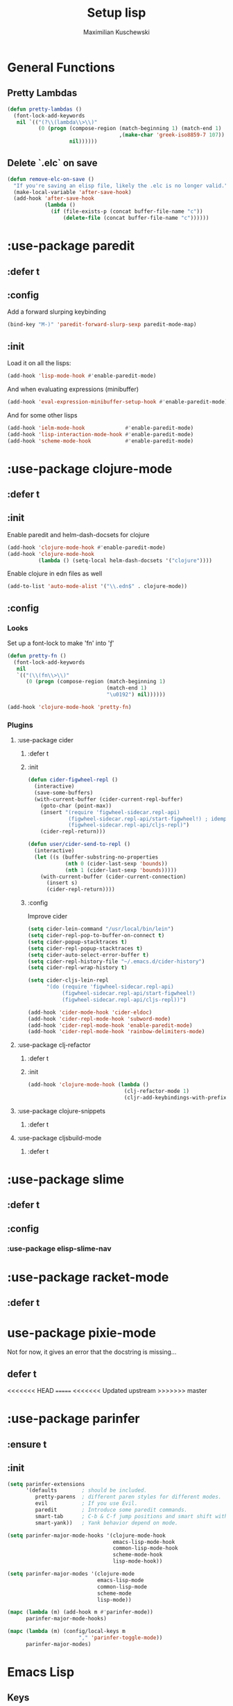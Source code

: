 #+TITLE: Setup lisp
#+AUTHOR: Maximilian Kuschewski
#+DESCRIPTION:
#+PROPERTY: my-file-type emacs-config-package

* General Functions
** Pretty Lambdas
#+begin_src emacs-lisp
(defun pretty-lambdas ()
  (font-lock-add-keywords
   nil `(("(?\\(lambda\\>\\)"
          (0 (progn (compose-region (match-beginning 1) (match-end 1)
                                    ,(make-char 'greek-iso8859-7 107))
                    nil))))))
#+end_src

** Delete `.elc` on save
#+begin_src emacs-lisp
  (defun remove-elc-on-save ()
    "If you're saving an elisp file, likely the .elc is no longer valid."
    (make-local-variable 'after-save-hook)
    (add-hook 'after-save-hook
              (lambda ()
                (if (file-exists-p (concat buffer-file-name "c"))
                    (delete-file (concat buffer-file-name "c"))))))

#+end_src

* :use-package paredit
** :defer t
** :config
Add a forward slurping keybinding
#+begin_src emacs-lisp
(bind-key "M-)" 'paredit-forward-slurp-sexp paredit-mode-map)
#+end_src
** :init
Load it on all the lisps:
#+begin_src emacs-lisp
(add-hook 'lisp-mode-hook #'enable-paredit-mode)
#+end_src
And when evaluating expressions (minibuffer)
#+begin_src emacs-lisp
(add-hook 'eval-expression-minibuffer-setup-hook #'enable-paredit-mode)
#+end_src
And for some other lisps
#+begin_src emacs-lisp
(add-hook 'ielm-mode-hook             #'enable-paredit-mode)
(add-hook 'lisp-interaction-mode-hook #'enable-paredit-mode)
(add-hook 'scheme-mode-hook           #'enable-paredit-mode)
#+end_src

* :use-package clojure-mode
** :defer t
** :init
Enable paredit and helm-dash-docsets for clojure
#+begin_src emacs-lisp
(add-hook 'clojure-mode-hook #'enable-paredit-mode)
(add-hook 'clojure-mode-hook
          (lambda () (setq-local helm-dash-docsets '("clojure"))))
#+end_src

Enable clojure in edn files as well
#+begin_src emacs-lisp
(add-to-list 'auto-mode-alist '("\\.edn$" . clojure-mode))
#+end_src
** :config
*** Looks
Set up a font-lock to make 'fn' into 'ƒ'
#+begin_src emacs-lisp
(defun pretty-fn ()
  (font-lock-add-keywords
   nil
   `(("(\\(fn\\>\\)"
      (0 (progn (compose-region (match-beginning 1)
                                (match-end 1)
                                "\u0192") nil))))))

(add-hook 'clojure-mode-hook 'pretty-fn)

#+end_src
*** Plugins
**** :use-package cider
***** :defer t
***** :init
#+begin_src emacs-lisp
(defun cider-figwheel-repl ()
  (interactive)
  (save-some-buffers)
  (with-current-buffer (cider-current-repl-buffer)
    (goto-char (point-max))
    (insert "(require 'figwheel-sidecar.repl-api)
             (figwheel-sidecar.repl-api/start-figwheel!) ; idempotent
             (figwheel-sidecar.repl-api/cljs-repl)")
    (cider-repl-return)))

(defun user/cider-send-to-repl ()
  (interactive)
  (let ((s (buffer-substring-no-properties
            (nth 0 (cider-last-sexp 'bounds))
            (nth 1 (cider-last-sexp 'bounds)))))
    (with-current-buffer (cider-current-connection)
      (insert s)
      (cider-repl-return))))
#+end_src
***** :config
Improve cider
#+begin_src emacs-lisp
(setq cider-lein-command "/usr/local/bin/lein")
(setq cider-repl-pop-to-buffer-on-connect t)
(setq cider-popup-stacktraces t)
(setq cider-repl-popup-stacktraces t)
(setq cider-auto-select-error-buffer t)
(setq cider-repl-history-file "~/.emacs.d/cider-history")
(setq cider-repl-wrap-history t)

(setq cider-cljs-lein-repl
      "(do (require 'figwheel-sidecar.repl-api)
           (figwheel-sidecar.repl-api/start-figwheel!)
           (figwheel-sidecar.repl-api/cljs-repl))")

(add-hook 'cider-mode-hook 'cider-eldoc)
(add-hook 'cider-repl-mode-hook 'subword-mode)
(add-hook 'cider-repl-mode-hook 'enable-paredit-mode)
(add-hook 'cider-repl-mode-hook 'rainbow-delimiters-mode)
#+end_src
**** :use-package clj-refactor
***** :defer t
***** :init
#+begin_src emacs-lisp
(add-hook 'clojure-mode-hook (lambda ()
                               (clj-refactor-mode 1)
                               (cljr-add-keybindings-with-prefix "s-r")))

#+end_src
**** :use-package clojure-snippets
***** :defer t

**** :use-package cljsbuild-mode
***** :defer t

* :use-package slime
** :defer t
** :config
*** :use-package elisp-slime-nav
* :use-package racket-mode
** :defer t
* use-package pixie-mode
Not for now, it gives an error that the docstring is missing...
** defer t
<<<<<<< HEAD
=======
<<<<<<< Updated upstream
>>>>>>> master
* :use-package parinfer
** :ensure t
** :init
#+begin_src emacs-lisp
  (setq parinfer-extensions
        '(defaults        ; should be included.
           pretty-parens  ; different paren styles for different modes.
           evil           ; If you use Evil.
           paredit        ; Introduce some paredit commands.
           smart-tab      ; C-b & C-f jump positions and smart shift with tab & S-tab.
           smart-yank))   ; Yank behavior depend on mode.

  (setq parinfer-major-mode-hooks '(clojure-mode-hook
                                    emacs-lisp-mode-hook
                                    common-lisp-mode-hook
                                    scheme-mode-hook
                                    lisp-mode-hook))

  (setq parinfer-major-modes '(clojure-mode
                               emacs-lisp-mode
                               common-lisp-mode
                               scheme-mode
                               lisp-mode))

  (mapc (lambda (m) (add-hook m #'parinfer-mode))
        parinfer-major-mode-hooks)

  (mapc (lambda (m) (config/local-keys m
                         "," 'parinfer-toggle-mode))
        parinfer-major-modes)
#+end_src
* Emacs Lisp
** Keys
Add a key to evaluate the buffer
#+begin_src emacs-lisp
(define-key emacs-lisp-mode-map (kbd "C-c v") 'eval-buffer)
#+end_src

Add mode-local leader-keys
#+begin_src emacs-lisp
(config/local-keys '(emacs-lisp-mode lisp-interaction-mode)
  "c" 'byte-compile-file
  "v" 'eval-buffer)
#+end_src

** Hooks
Add some hooks for a nicer experience
#+begin_src emacs-lisp
(add-hook 'emacs-lisp-mode-hook 'turn-on-eldoc-mode)
(add-hook 'emacs-lisp-mode-hook 'remove-elc-on-save)
(add-hook 'emacs-lisp-mode-hook 'enable-paredit-mode)
(add-hook 'emacs-lisp-mode-hook (lambda ()
                                  (run-hooks 'prog-mode-hook)
                                  ;; (run-hooks 'lisp-mode-hook)
                                  ))
;; (add-hook 'emacs-lisp-mode-hook 'elisp-slime-nav-mode)
(add-hook 'emacs-lisp-mode-hook 'pretty-lambdas)
#+end_src

* Keys
** Global Keys
#+begin_src emacs-lisp
;; Should be able to eval-and-replace anywhere.
(global-set-key (kbd "C-c e") 'eval-and-replace)
;; Eval and insert after s-exp
(global-set-key (kbd "C-c i") 'eval-and-insert)
;; Eval and insert after s-exp as comment
(global-set-key (kbd "C-x c") 'eval-and-insert-as-comment)
;; Normal evaluation
(global-set-key (kbd "C-x C-e") 'eval-last-sexp)
#+end_src
** Lisp-local Keys
Improve Tab and Enter:
#+begin_src emacs-lisp
(define-key read-expression-map (kbd "TAB") 'lisp-complete-symbol)
(define-key lisp-mode-shared-map (kbd "RET") 'reindent-then-newline-and-indent)
#+end_src
* Extensions :noexport:
** Paredit
#+begin_src emacs-lisp
  ;; (dolist (mode '(scheme emacs-lisp lisp clojure))
  ;;   (when (> (display-color-cells) 8)
  ;;     (font-lock-add-keywords (intern (concat (symbol-name mode) "-mode"))
  ;;                             '(("(\\|)" . 'paren-face))))
  ;;   (add-hook (intern (concat (symbol-name mode) "-mode-hook"))
  ;;             'enable-paredit-mode)
  ;;   (add-hook (intern (concat (symbol-name mode) "-mode-hook"))
  ;;             'enable-paredit-mode))
#+end_src
* Provide it
#+begin_src emacs-lisp
  (provide 'setup-lisp)
#+end_src
